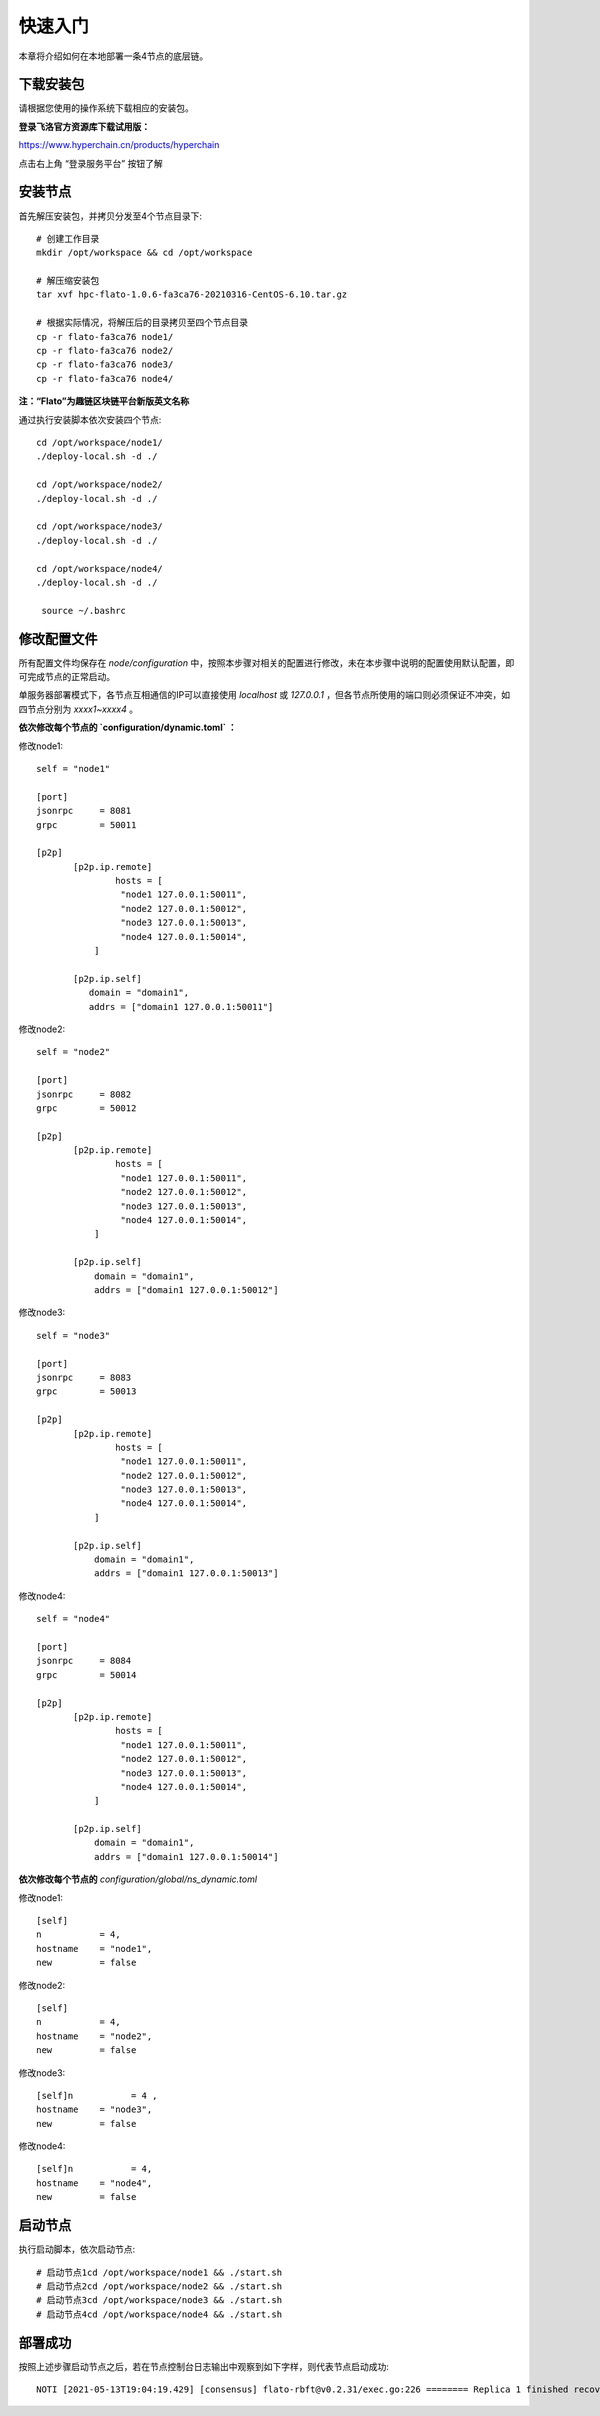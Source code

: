 快速入门
^^^^^^^^^^^^

本章将介绍如何在本地部署一条4节点的底层链。

下载安装包
-------------

请根据您使用的操作系统下载相应的安装包。

**登录飞洛官方资源库下载试用版：**

https://www.hyperchain.cn/products/hyperchain

点击右上角 “登录服务平台” 按钮了解

安装节点
----------

首先解压安装包，并拷贝分发至4个节点目录下::

 # 创建工作目录
 mkdir /opt/workspace && cd /opt/workspace

 # 解压缩安装包
 tar xvf hpc-flato-1.0.6-fa3ca76-20210316-CentOS-6.10.tar.gz

 # 根据实际情况，将解压后的目录拷贝至四个节点目录
 cp -r flato-fa3ca76 node1/
 cp -r flato-fa3ca76 node2/
 cp -r flato-fa3ca76 node3/
 cp -r flato-fa3ca76 node4/


**注：“Flato”为趣链区块链平台新版英文名称**

通过执行安装脚本依次安装四个节点::

 cd /opt/workspace/node1/
 ./deploy-local.sh -d ./

 cd /opt/workspace/node2/
 ./deploy-local.sh -d ./

 cd /opt/workspace/node3/
 ./deploy-local.sh -d ./

 cd /opt/workspace/node4/
 ./deploy-local.sh -d ./

  source ~/.bashrc


修改配置文件
-------------

所有配置文件均保存在 `node/configuration` 中，按照本步骤对相关的配置进行修改，未在本步骤中说明的配置使用默认配置，即可完成节点的正常启动。

单服务器部署模式下，各节点互相通信的IP可以直接使用 `localhost` 或 `127.0.0.1` ，但各节点所使用的端口则必须保证不冲突，如四节点分别为 `xxxx1~xxxx4` 。

**依次修改每个节点的 `configuration/dynamic.toml` ：**

修改node1::

 self = "node1"

 [port]
 jsonrpc     = 8081
 grpc        = 50011

 [p2p]
	[p2p.ip.remote]
		hosts = [
		 "node1 127.0.0.1:50011",
		 "node2 127.0.0.1:50012",
		 "node3 127.0.0.1:50013",
		 "node4 127.0.0.1:50014",
	    ]

	[p2p.ip.self]
	   domain = "domain1",
	   addrs = ["domain1 127.0.0.1:50011"]

修改node2::

 self = "node2"

 [port]
 jsonrpc     = 8082
 grpc        = 50012

 [p2p]
	[p2p.ip.remote]
		hosts = [
		 "node1 127.0.0.1:50011",
		 "node2 127.0.0.1:50012",
		 "node3 127.0.0.1:50013",
		 "node4 127.0.0.1:50014",
	    ]

	[p2p.ip.self]
	    domain = "domain1",
	    addrs = ["domain1 127.0.0.1:50012"]

修改node3::

 self = "node3"

 [port]
 jsonrpc     = 8083
 grpc        = 50013

 [p2p]
	[p2p.ip.remote]
		hosts = [
		 "node1 127.0.0.1:50011",
		 "node2 127.0.0.1:50012",
		 "node3 127.0.0.1:50013",
		 "node4 127.0.0.1:50014",
	    ]

	[p2p.ip.self]
	    domain = "domain1",
	    addrs = ["domain1 127.0.0.1:50013"]

修改node4::

 self = "node4"

 [port]
 jsonrpc     = 8084
 grpc        = 50014

 [p2p]
	[p2p.ip.remote]
		hosts = [
		 "node1 127.0.0.1:50011",
		 "node2 127.0.0.1:50012",
		 "node3 127.0.0.1:50013",
		 "node4 127.0.0.1:50014",
	    ]

	[p2p.ip.self]
	    domain = "domain1",
	    addrs = ["domain1 127.0.0.1:50014"]

**依次修改每个节点的** `configuration/global/ns_dynamic.toml`

修改node1::

 [self]
 n           = 4,     
 hostname    = "node1",
 new         = false

修改node2::

 [self]
 n           = 4,     
 hostname    = "node2",
 new         = false

修改node3::

 [self]n           = 4 ,
 hostname    = "node3",
 new         = false

修改node4::

 [self]n           = 4,
 hostname    = "node4",
 new         = false

启动节点
---------

执行启动脚本，依次启动节点::

 # 启动节点1cd /opt/workspace/node1 && ./start.sh
 # 启动节点2cd /opt/workspace/node2 && ./start.sh
 # 启动节点3cd /opt/workspace/node3 && ./start.sh
 # 启动节点4cd /opt/workspace/node4 && ./start.sh

部署成功
----------

按照上述步骤启动节点之后，若在节点控制台日志输出中观察到如下字样，则代表节点启动成功::

 NOTI [2021-05-13T19:04:19.429] [consensus] flato-rbft@v0.2.31/exec.go:226 ======== Replica 1 finished recovery, epoch=0/view=1/height=0.NOTI [2021-05-13T19:04:19.429] [consensus] flato-rbft@v0.2.31/exec.go:227  +==============================================+  |                                              |  |            RBFT Recovery Finished            |  |                                              |  +==============================================+


